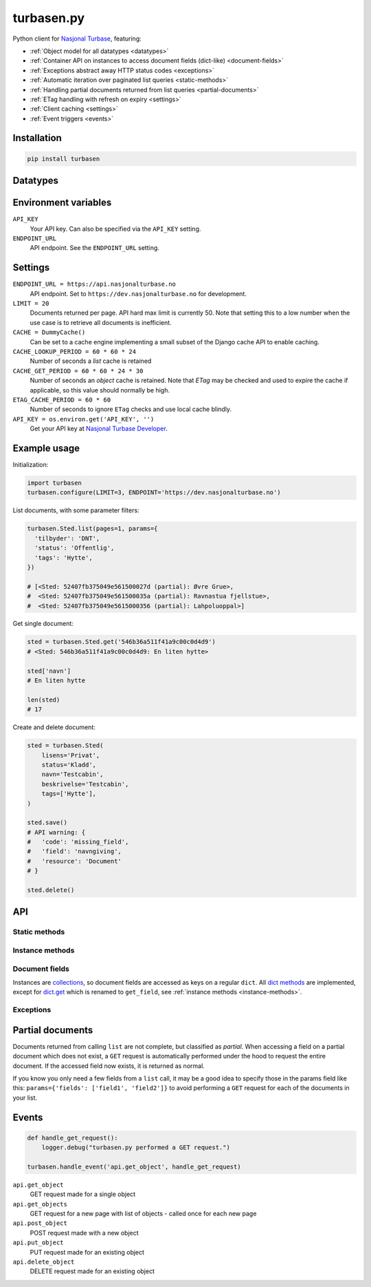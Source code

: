 .. turbasen.py documentation master file, created by
   sphinx-quickstart on Fri Jan 29 07:26:30 2016.
   You can adapt this file completely to your liking, but it should at least
   contain the root `toctree` directive.

turbasen.py
=============================

Python client for `Nasjonal Turbase <http://www.nasjonalturbase.no/>`_,
featuring:

- :ref:`Object model for all datatypes <datatypes>`
- :ref:`Container API on instances to access document fields (dict-like)
  <document-fields>`
- :ref:`Exceptions abstract away HTTP status codes <exceptions>`
- :ref:`Automatic iteration over paginated list queries <static-methods>`
- :ref:`Handling partial documents returned from list queries
  <partial-documents>`
- :ref:`ETag handling with refresh on expiry <settings>`
- :ref:`Client caching <settings>`
- :ref:`Event triggers <events>`

Installation
-----------------------------

.. code-block:: bash

  pip install turbasen

.. _datatypes:

Datatypes
-----------------------------

.. py:class:: turbasen.Bilde

  `Images <http://www.nasjonalturbase.no/data/bilder.html>`_

.. py:class:: turbasen.Gruppe

  `Groups <http://www.nasjonalturbase.no/data/grupper.html>`_

.. py:class:: turbasen.Område

  `Areas <http://www.nasjonalturbase.no/data/omrader.html>`_

.. py:class:: turbasen.Sted

  `Places <http://www.nasjonalturbase.no/data/steder.html>`_

.. py:class:: turbasen.Tur

  `Trips <http://www.nasjonalturbase.no/data/turer.html>`_

Environment variables
-----------------------------

``API_KEY``
  Your API key. Can also be specified via the ``API_KEY`` setting.

``ENDPOINT_URL``
  API endpoint. See the ``ENDPOINT_URL`` setting.

.. _settings:

Settings
-----------------------------

``ENDPOINT_URL = https://api.nasjonalturbase.no``
  API endpoint. Set to ``https://dev.nasjonalturbase.no`` for development.

``LIMIT = 20``
  Documents returned per page. API hard max limit is currently 50. Note that
  setting this to a low number when the use case is to retrieve all documents is
  inefficient.

``CACHE = DummyCache()``
  Can be set to a cache engine implementing a small subset of the Django cache
  API to enable caching.

``CACHE_LOOKUP_PERIOD = 60 * 60 * 24``
  Number of seconds a *list* cache is retained

``CACHE_GET_PERIOD = 60 * 60 * 24 * 30``
  Number of seconds an *object* cache is retained. Note that *ETag* may be
  checked and used to expire the cache if applicable, so this value should
  normally be high.

``ETAG_CACHE_PERIOD = 60 * 60``
  Number of seconds to ignore ``ETag`` checks and use local cache blindly.

``API_KEY = os.environ.get('API_KEY', '')``
  Get your API key at
  `Nasjonal Turbase Developer <https://developer.nasjonalturbase.no/>`_.



Example usage
-----------------------------

Initialization:

.. code-block:: python

  import turbasen
  turbasen.configure(LIMIT=3, ENDPOINT='https://dev.nasjonalturbase.no')

List documents, with some parameter filters:

.. code-block:: python

  turbasen.Sted.list(pages=1, params={
    'tilbyder': 'DNT',
    'status': 'Offentlig',
    'tags': 'Hytte',
  })

  # [<Sted: 52407fb375049e561500027d (partial): Øvre Grue>,
  #  <Sted: 52407fb375049e561500035a (partial): Ravnastua fjellstue>,
  #  <Sted: 52407fb375049e5615000356 (partial): Lahpoluoppal>]

Get single document:

.. code-block:: python

  sted = turbasen.Sted.get('546b36a511f41a9c00c0d4d9')
  # <Sted: 546b36a511f41a9c00c0d4d9: En liten hytte>

  sted['navn']
  # En liten hytte

  len(sted)
  # 17

Create and delete document:

.. code-block:: python

  sted = turbasen.Sted(
      lisens='Privat',
      status='Kladd',
      navn='Testcabin',
      beskrivelse='Testcabin',
      tags=['Hytte'],
  )

  sted.save()
  # API warning: {
  #   'code': 'missing_field',
  #   'field': 'navngiving',
  #   'resource': 'Document'
  # }

  sted.delete()


API
-----------------------------

.. _static-methods:

Static methods
^^^^^^^^^^^^^^^^^^^^^^^^^^^^^

.. py:function:: list(pages=None, params=dict())

   Return a list of documents. If ``pages`` is not ``None``, limits the results
   to ``pages`` pages with ``LIMIT`` documents on each page.

   Filter results with ``params``, or specify which ``fields`` should be
   returned to increase performance, avoiding extra fetches for
   :ref:`partial documents <partial-documents>`. See
   `the API documentation <http://www.nasjonalturbase.no/api/>`_.

.. py:function:: get(object_id)

  Retrieve a document of this datatype with the given object id.

.. _instance-methods:

Instance methods
^^^^^^^^^^^^^^^^^^^^^^^^^^^^^

.. py:function:: save()

  Save this document. If the document doesn't have an ``_id`` field, it will be
  assigned.

.. py:function:: delete()

  Delete this document. It must be saved (ie. have an ``_id`` field).

.. py:function:: get_field(key[, default])

  See `dict.get <https://docs.python.org/3/library/stdtypes.html?#dict.get>`_

.. _document-fields:

Document fields
^^^^^^^^^^^^^^^^^^^^^^^^^^^^^

Instances are
`collections <https://docs.python.org/3/library/collections.html>`_, so document
fields are accessed as keys on a regular ``dict``. All
`dict methods <https://docs.python.org/3/library/stdtypes.html?#dict>`_ are
implemented, except for
`dict.get <https://docs.python.org/3/library/stdtypes.html?#dict.get>`_ which is
renamed to ``get_field``, see :ref:`instance methods <instance-methods>`.

.. _exceptions:

Exceptions
^^^^^^^^^^^^^^^^^^^^^^^^^^^^^

.. py:class:: turbasen.exceptions.DocumentNotFound

  Thrown when a request references to a document with an object id that doesn't
  exist.

.. py:class:: turbasen.exceptions.Unauthorized

  Thrown when a request returns a HTTP 401 Unathorized or 403 Forbidden status
  code.

.. py:class:: turbasen.exceptions.InvalidDocument

  Thrown when updating or creating a document with invalid data.

.. py:class:: turbasen.exceptions.ServerError

  Thrown when a request results in a 5xx server error response.

.. _partial-documents:

Partial documents
-----------------------------

Documents returned from calling ``list`` are not complete, but classified as
*partial*. When accessing a field on a partial document which does not exist,
a ``GET`` request is automatically performed under the hood to request the
entire document. If the accessed field now exists, it is returned as normal.

If you know you only need a few fields from a ``list`` call, it may be a good
idea to specify those in the params field like this:
``params={'fields': ['field1', 'field2']}`` to avoid performing a ``GET``
request for each of the documents in your list.

.. _events:

Events
-----------------------------


.. code-block:: python

  def handle_get_request():
      logger.debug("turbasen.py performed a GET request.")

  turbasen.handle_event('api.get_object', handle_get_request)

``api.get_object``
  GET request made for a single object

``api.get_objects``
  GET request for a new page with list of objects - called once for each new
  page

``api.post_object``
  POST request made with a new object

``api.put_object``
  PUT request made for an existing object

``api.delete_object``
  DELETE request made for an existing object
